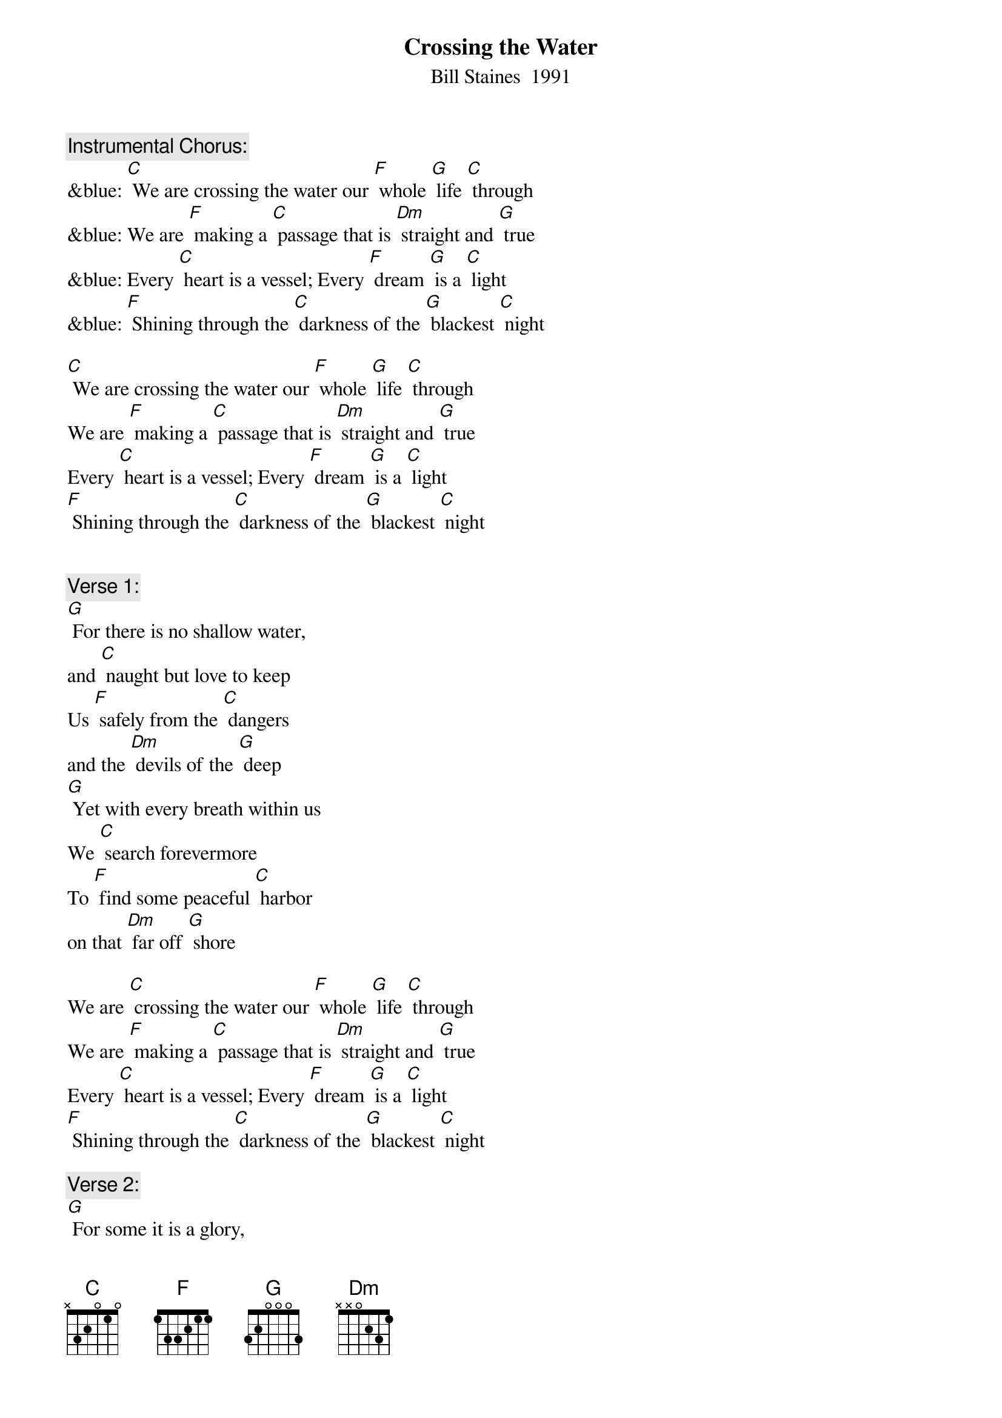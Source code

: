 {t: Crossing the Water}
{st: Bill Staines  1991}

{c: Instrumental Chorus:}
&blue: [C] We are crossing the water our [F] whole [G] life [C] through
&blue: We are [F] making a [C] passage that is [Dm] straight and [G] true
&blue: Every [C] heart is a vessel; Every [F] dream [G] is a [C] light
&blue: [F] Shining through the [C] darkness of the [G] blackest [C] night

[C] We are crossing the water our [F] whole [G] life [C] through
We are [F] making a [C] passage that is [Dm] straight and [G] true
Every [C] heart is a vessel; Every [F] dream [G] is a [C] light
[F] Shining through the [C] darkness of the [G] blackest [C] night


{c: Verse 1:}
[G] For there is no shallow water,
and [C] naught but love to keep
Us [F] safely from the [C] dangers
and the [Dm] devils of the [G] deep
[G] Yet with every breath within us
We [C] search forevermore
To [F] find some peaceful [C] harbor
on that [Dm] far off [G] shore

We are [C] crossing the water our [F] whole [G] life [C] through
We are [F] making a [C] passage that is [Dm] straight and [G] true
Every [C] heart is a vessel; Every [F] dream [G] is a [C] light
[F] Shining through the [C] darkness of the [G] blackest [C] night

{c: Verse 2:}
[G] For some it is a glory,
 for [C] some it is a game
For [F] some it is a [C] story
filled with [Dm] emptiness and [G] pain
[G] But as rising winds in chorus
We [C] search for steady ground
There is [F] only that be-[C]-fore us,
there can [Dm] be no turning [G] 'round

We are [C] crossing the water our [F] whole [G] life [C] through
We are [F] making a [C] passage that is [Dm] straight and [G] true
Every [C] heart is a vessel; Every [F] dream [G] is a [C] light
[F] Shining through the [C] darkness of the [G] blackest [C] night

{c: Instrumental chorus:}
&blue: [C] We are crossing the water our [F] whole [G] life [C] through
&blue: We are [F] making a [C] passage that is [Dm] straight and [G] true
&blue: Every [C] heart is a vessel; Every [F] dream [G] is a [C] light
&blue: [F] Shining through the [C] darkness of the [G] blackest [C] night

{c: Verse 3:}
Oh there [G]  is no other journey
 that will [C] ever be the same
No [F] second chance hor-[C]-izon
 that will [Dm] call you by your[G] name
[G] When the welling waves wash o'er you
And the [C] stormy winds they drive
Give your [F] heart a song, sing it [C] loud and long;
[Dm] Keep your dreams [G] alive

We are [C] crossing the water our [F] whole [G] life [C] through
We are [F] making a [C] passage that is [Dm] straight and [G] true
Every [C] heart is a vessel; Every [F] dream [G] is a [C] light
[F] Shining through the [C] darkness of the [G] blackest [C] night

{c: Instrumental last line chorus:}
&blue: [F] Shining through the [C] darkness of the [G] blackest [C] night



